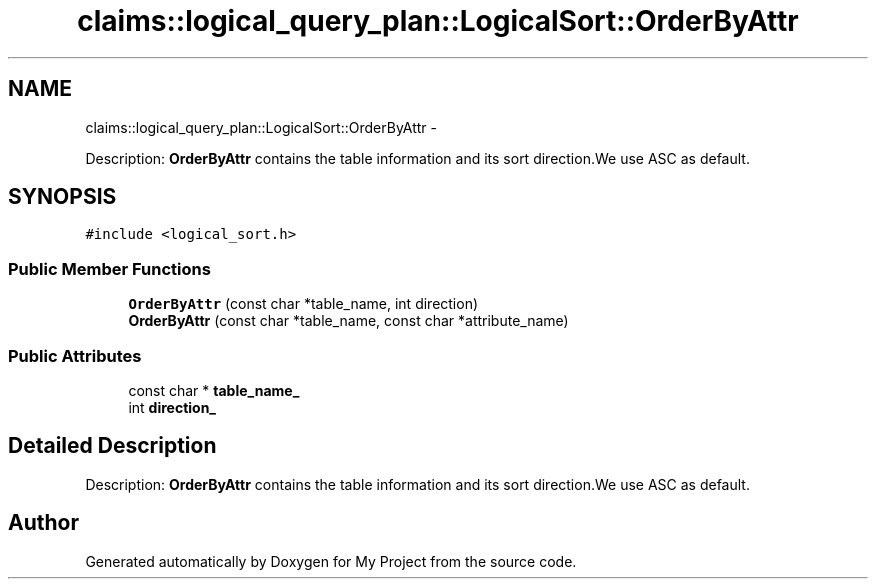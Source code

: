.TH "claims::logical_query_plan::LogicalSort::OrderByAttr" 3 "Fri Oct 9 2015" "My Project" \" -*- nroff -*-
.ad l
.nh
.SH NAME
claims::logical_query_plan::LogicalSort::OrderByAttr \- 
.PP
Description: \fBOrderByAttr\fP contains the table information and its sort direction\&.We use ASC as default\&.  

.SH SYNOPSIS
.br
.PP
.PP
\fC#include <logical_sort\&.h>\fP
.SS "Public Member Functions"

.in +1c
.ti -1c
.RI "\fBOrderByAttr\fP (const char *table_name, int direction)"
.br
.ti -1c
.RI "\fBOrderByAttr\fP (const char *table_name, const char *attribute_name)"
.br
.in -1c
.SS "Public Attributes"

.in +1c
.ti -1c
.RI "const char * \fBtable_name_\fP"
.br
.ti -1c
.RI "int \fBdirection_\fP"
.br
.in -1c
.SH "Detailed Description"
.PP 
Description: \fBOrderByAttr\fP contains the table information and its sort direction\&.We use ASC as default\&. 

.SH "Author"
.PP 
Generated automatically by Doxygen for My Project from the source code\&.
